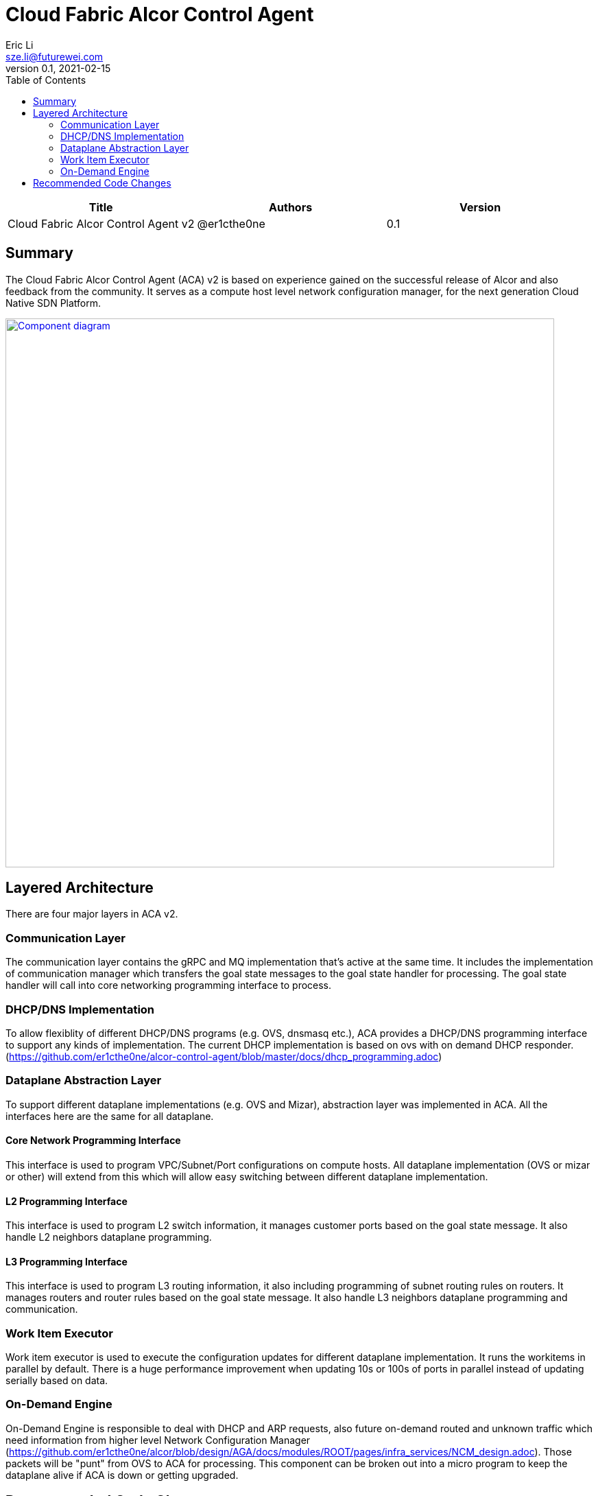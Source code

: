= Cloud Fabric Alcor Control Agent
Eric Li <sze.li@futurewei.com>
v0.1, 2021-02-15
:toc: right

[width="100%",options="header"]
|====================
|Title|Authors|Version
|Cloud Fabric Alcor Control Agent v2|@er1cthe0ne|0.1
|====================

== Summary

The Cloud Fabric Alcor Control Agent (ACA) v2 is based on experience gained on the successful release of Alcor and also feedback from the community. It serves as a compute host level network configuration manager, for the next generation Cloud Native SDN Platform.

image::images/Agent_v2.jpg["Component diagram", width=800, link="images/Agent_components.jpg"]

== Layered Architecture

There are four major layers in ACA v2.

=== Communication Layer

The communication layer contains the gRPC and MQ implementation that's active at the same time. It includes the implementation of communication manager which transfers the goal state messages to the goal state handler for processing. The goal state handler will call into core networking programming interface to process.

=== DHCP/DNS Implementation

To allow flexiblity of different DHCP/DNS programs (e.g. OVS, dnsmasq etc.), ACA provides a DHCP/DNS programming interface to support any kinds of implementation. The current DHCP implementation is based on ovs with on demand DHCP responder. (https://github.com/er1cthe0ne/alcor-control-agent/blob/master/docs/dhcp_programming.adoc) 

=== Dataplane Abstraction Layer

To support different dataplane implementations (e.g. OVS and Mizar), abstraction layer was implemented in ACA. All the interfaces here are the same for all dataplane. 

==== Core Network Programming Interface

This interface is used to program VPC/Subnet/Port configurations on compute hosts. All dataplane implementation (OVS or mizar or other) will extend from this which will allow easy switching between different dataplane implementation.

==== L2 Programming Interface

This interface is used to program L2 switch information, it manages customer ports based on the goal state message. It also handle L2 neighbors dataplane programming.

==== L3 Programming Interface

This interface is used to program L3 routing information, it also including programming of subnet routing rules on routers. It manages routers and router rules based on the goal state message. It also handle L3 neighbors dataplane programming and communication.

=== Work Item Executor

Work item executor is used to execute the configuration updates for different dataplane implementation. It runs the workitems in parallel by default. There is a huge performance improvement when updating 10s or 100s of ports in parallel instead of updating serially based on data. 

=== On-Demand Engine

On-Demand Engine is responsible to deal with DHCP and ARP requests, also future on-demand routed and unknown traffic which need information from higher level Network Configuration Manager (https://github.com/er1cthe0ne/alcor/blob/design/AGA/docs/modules/ROOT/pages/infra_services/NCM_design.adoc). Those packets will be "punt" from OVS to ACA for processing. This component can be broken out into a micro program to keep the dataplane alive if ACA is down or getting upgraded.

== Recommended Code Changes

This session list the proposed code change location and details to support the new on demand handling of unknown packets:

. add [table=20 (unicast), priority=25(mid),actions=CONTROLLER] in ACA_OVS_L2_Programmer::setup_ovs_bridges_if_need function. This is the punt rule to send the unknown packet for ACA for on demand processing.
. update the PushNetworkResourceStatesStream code to allow flexible stream reader and writer, plus unit test for that
. put all the new files related to on-demand engine under a new folder under src/on_demand, start with aca_on_demand_engine.cpp, with a singleton class named ACA_On_Demand_Engine
. update ACA_OVS_Control::parse_packet under aca_ovs_control.cpp to handle unknown packet, send to class ACA_On_Demand_Engine function for processing
. class ACA_On_Demand_Engine will have a function to handle unknown packet, it will start a new thread for process the unknown packet in flight, need to limit the processing if there are too many unknown packets generated by a particular customer port
.. generate a unique UUID from aca as the request ID to use below
.. craft a GoalStateRequest message based on the unknown packet's tunnel id, source/destination IP, source/destination port, ethertype and protocol
.. record the request ID and a signal object into a hashtable for tracking, then send the crafted GoalStateRequest to NCM using PushNetworkResourceStatesStream
.. the new thread will keep waiting (with a configurable timeout) for the reply from NCM based on signal object
... if NCM sends port configuration with Operation = ROUTABLE, then releasing the unknown packet to OVS
... if NCM sends port configuration with Operation = NOT_ROUTABLE, then log and drop unknown packet
... if ACA timed out waiting for port configuration from NCM, then log and drop unknown packet, may do retry
... all the situation above should clean up the entry in hashtable afterward

